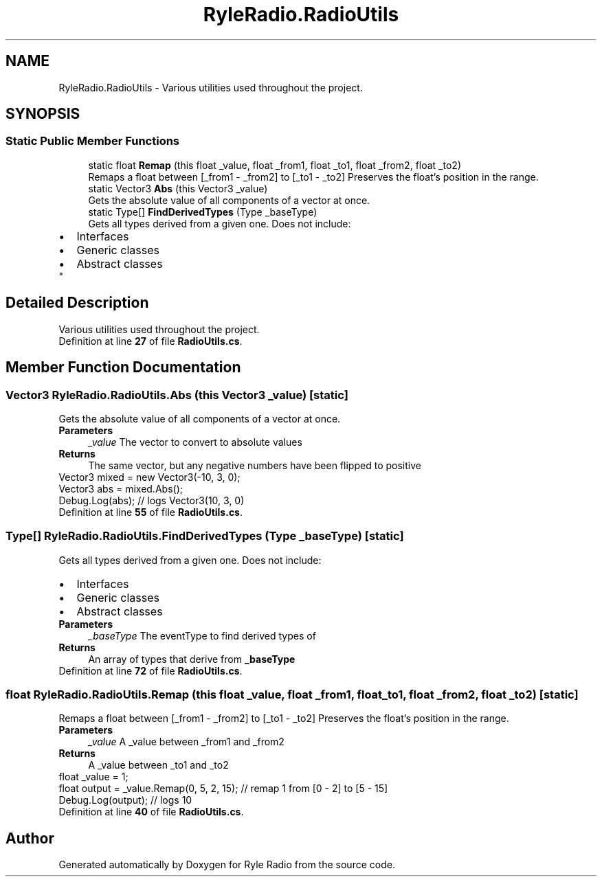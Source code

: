 .TH "RyleRadio.RadioUtils" 3 "Fri Oct 24 2025" "Version 1.0.0" "Ryle Radio" \" -*- nroff -*-
.ad l
.nh
.SH NAME
RyleRadio.RadioUtils \- Various utilities used throughout the project\&.  

.SH SYNOPSIS
.br
.PP
.SS "Static Public Member Functions"

.in +1c
.ti -1c
.RI "static float \fBRemap\fP (this float _value, float _from1, float _to1, float _from2, float _to2)"
.br
.RI "Remaps a float between \fR[_from1 - _from2]\fP to \fR[_to1 - _to2]\fP Preserves the float's position in the range\&. "
.ti -1c
.RI "static Vector3 \fBAbs\fP (this Vector3 _value)"
.br
.RI "Gets the absolute value of all components of a vector at once\&. "
.ti -1c
.RI "static Type[] \fBFindDerivedTypes\fP (Type _baseType)"
.br
.RI "Gets all types derived from a given one\&. Does not include:
.PD 0
.IP "\(bu" 2
Interfaces 
.IP "\(bu" 2
Generic classes 
.IP "\(bu" 2
Abstract classes
.PP
"
.in -1c
.SH "Detailed Description"
.PP 
Various utilities used throughout the project\&. 
.PP
Definition at line \fB27\fP of file \fBRadioUtils\&.cs\fP\&.
.SH "Member Function Documentation"
.PP 
.SS "Vector3 RyleRadio\&.RadioUtils\&.Abs (this Vector3 _value)\fR [static]\fP"

.PP
Gets the absolute value of all components of a vector at once\&. 
.PP
\fBParameters\fP
.RS 4
\fI_value\fP The vector to convert to absolute values
.RE
.PP
\fBReturns\fP
.RS 4
The same vector, but any negative numbers have been flipped to positive
.RE
.PP

.PP
.PP
.nf
Vector3 mixed = new Vector3(\-10, 3, 0);
Vector3 abs = mixed\&.Abs();
Debug\&.Log(abs); // logs Vector3(10, 3, 0)
.fi
.PP

.PP
Definition at line \fB55\fP of file \fBRadioUtils\&.cs\fP\&.
.SS "Type[] RyleRadio\&.RadioUtils\&.FindDerivedTypes (Type _baseType)\fR [static]\fP"

.PP
Gets all types derived from a given one\&. Does not include:
.PD 0
.IP "\(bu" 2
Interfaces 
.IP "\(bu" 2
Generic classes 
.IP "\(bu" 2
Abstract classes
.PP

.PP
\fBParameters\fP
.RS 4
\fI_baseType\fP The eventType to find derived types of
.RE
.PP
\fBReturns\fP
.RS 4
An array of types that derive from \fB_baseType\fP
.RE
.PP

.PP
Definition at line \fB72\fP of file \fBRadioUtils\&.cs\fP\&.
.SS "float RyleRadio\&.RadioUtils\&.Remap (this float _value, float _from1, float _to1, float _from2, float _to2)\fR [static]\fP"

.PP
Remaps a float between \fR[_from1 - _from2]\fP to \fR[_to1 - _to2]\fP Preserves the float's position in the range\&. 
.PP
\fBParameters\fP
.RS 4
\fI_value\fP A _value between \fR_from1\fP and \fR_from2\fP
.RE
.PP
\fBReturns\fP
.RS 4
A _value between \fR_to1\fP and \fR_to2\fP
.RE
.PP

.PP
.PP
.nf
float _value = 1;
float output = _value\&.Remap(0, 5, 2, 15); // remap 1 from [0 \- 2] to [5 \- 15]
Debug\&.Log(output); // logs 10
.fi
.PP

.PP
Definition at line \fB40\fP of file \fBRadioUtils\&.cs\fP\&.

.SH "Author"
.PP 
Generated automatically by Doxygen for Ryle Radio from the source code\&.
